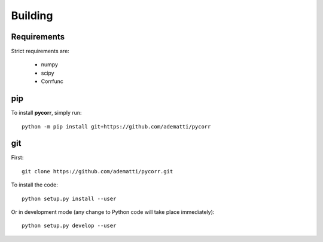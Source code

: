 .. _user-building:

Building
========

Requirements
------------
Strict requirements are:

  - numpy
  - scipy
  - Corrfunc

pip
---
To install **pycorr**, simply run::

  python -m pip install git+https://github.com/adematti/pycorr

git
---
First::

  git clone https://github.com/adematti/pycorr.git

To install the code::

  python setup.py install --user

Or in development mode (any change to Python code will take place immediately)::

  python setup.py develop --user
